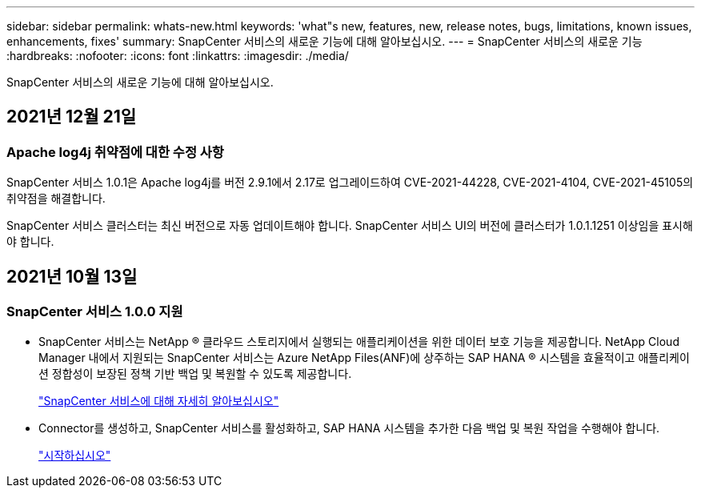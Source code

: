 ---
sidebar: sidebar 
permalink: whats-new.html 
keywords: 'what"s new, features, new, release notes, bugs, limitations, known issues, enhancements, fixes' 
summary: SnapCenter 서비스의 새로운 기능에 대해 알아보십시오. 
---
= SnapCenter 서비스의 새로운 기능
:hardbreaks:
:nofooter: 
:icons: font
:linkattrs: 
:imagesdir: ./media/


[role="lead"]
SnapCenter 서비스의 새로운 기능에 대해 알아보십시오.



== 2021년 12월 21일



=== Apache log4j 취약점에 대한 수정 사항

SnapCenter 서비스 1.0.1은 Apache log4j를 버전 2.9.1에서 2.17로 업그레이드하여 CVE-2021-44228, CVE-2021-4104, CVE-2021-45105의 취약점을 해결합니다.

SnapCenter 서비스 클러스터는 최신 버전으로 자동 업데이트해야 합니다. SnapCenter 서비스 UI의 버전에 클러스터가 1.0.1.1251 이상임을 표시해야 합니다.



== 2021년 10월 13일



=== SnapCenter 서비스 1.0.0 지원

* SnapCenter 서비스는 NetApp ® 클라우드 스토리지에서 실행되는 애플리케이션을 위한 데이터 보호 기능을 제공합니다. NetApp Cloud Manager 내에서 지원되는 SnapCenter 서비스는 Azure NetApp Files(ANF)에 상주하는 SAP HANA ® 시스템을 효율적이고 애플리케이션 정합성이 보장된 정책 기반 백업 및 복원할 수 있도록 제공합니다.
+
link:concept-overview-architecture-limitation-functionalities-snapcenter-service.html["SnapCenter 서비스에 대해 자세히 알아보십시오"]

* Connector를 생성하고, SnapCenter 서비스를 활성화하고, SAP HANA 시스템을 추가한 다음 백업 및 복원 작업을 수행해야 합니다.
+
link:reference-get-started-snapcenter-service.html["시작하십시오"]


